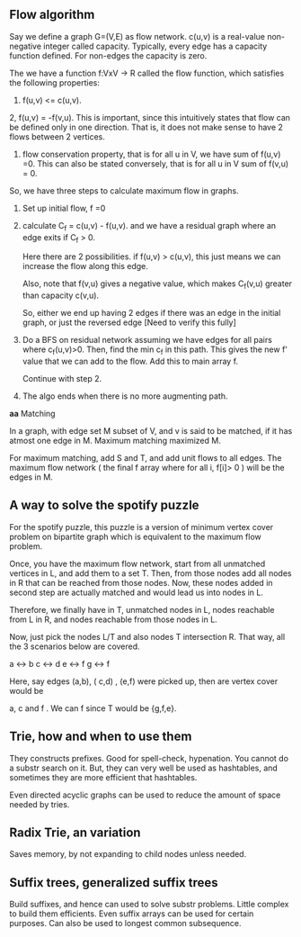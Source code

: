 ** Flow algorithm

Say we define a graph G=(V,E) as flow network. c(u,v) is a real-value
non-negative integer called capacity. Typically, every edge has a capacity
function defined. For non-edges the capacity is zero.

The we have a function f:VxV ->
R called the flow function, which satisfies the following properties:

1. f(u,v) <= c(u,v).
2, f(u,v) = -f(v,u). This is important, since this intuitively states that
flow can be defined only in one direction. That is, it does not make sense to
have 2 flows between 2 vertices.
3. flow conservation property, that is for all u in V, we have sum of f(u,v)
   =0. This can also be stated conversely, that is for all u in V sum of
   f(v,u) = 0.

So, we have three steps to calculate maximum flow in graphs.

1. Set up initial flow, f =0
2. calculate C_f = c(u,v) - f(u,v). and we have a residual graph where an edge
   exits if C_f > 0.

   Here there are 2 possibilities. if f(u,v) > c(u,v), this just means we can
   increase the flow along this edge.

   Also, note that f(v,u) gives a negative value, which makes C_f(v,u) greater
   than capacity c(v,u).

   So, either we end up having 2 edges if there was an edge in the initial
   graph, or just the reversed edge [Need to verify this fully]

3. Do a BFS on residual network assuming we have edges for all pairs where
   c_f(u,v)>0. Then, find the min c_f in this path. This gives the new f'
   value that we can add to the flow. Add this to main array f.

   Continue with step 2.

4. The algo ends when there is no more augmenting path.


*aa* Matching

In a graph, with edge set M subset of V, and v is said to be matched, if it
has atmost one edge in M. Maximum matching maximized M.

For maximum matching, add S and T, and add unit flows to all edges. The
maximum flow network ( the final f array where for all i, f[i]> 0 ) will be
the edges in M.


** A way to solve the spotify puzzle

For the spotify puzzle, this puzzle is a version of minimum vertex cover problem on
bipartite graph which is equivalent to the maximum flow problem.

Once, you have the maximum flow network, start from all unmatched vertices in
L, and add them to a set T. Then, from those nodes add all nodes in R that can be
reached from those nodes. Now, these nodes added in second step are actually
matched and would lead us into nodes in L.

Therefore, we finally have in T, unmatched nodes in L, nodes reachable from L
in R, and nodes reachable from those nodes in L.

Now, just pick the nodes L/T and also nodes T intersection R. That way, all
the 3 scenarios below are covered.


a <-> b
c <-> d
e <-> f
g <-> f

Here, say edges (a,b), ( c,d) , (e,f) were picked up, then are vertex cover
would be

a, c and f . We can f since T would be {g,f,e}.


** Trie, how and when to use them

They constructs prefixes. Good for spell-check, hypenation. You cannot do a
substr search on it. But, they can very well be used as hashtables, and
sometimes they are more efficient that hashtables.

Even directed acyclic graphs can be used to reduce the amount of space needed
by tries.

** Radix Trie, an variation

Saves memory, by not expanding to child nodes unless needed.

** Suffix trees, generalized suffix trees

Build suffixes, and hence can used to solve substr problems. Little complex to
build them efficients. Even suffix arrays can be used for certain purposes.
Can also be used to longest common subsequence.
